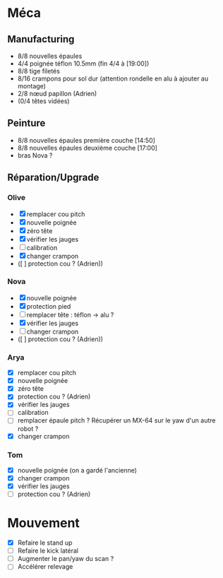 * Méca
** Manufacturing
   - 8/8 nouvelles épaules
   - 4/4 poignée téflon 10.5mm (fin 4/4 à [19:00])
   - 8/8 tige filetés
   - 8/16 crampons pour sol dur (attention rondelle en alu à ajouter au montage)
   - 2/8 nœud papillon (Adrien)
   - (0/4 têtes vidées)

** Peinture
   - 8/8 nouvelles épaules première couche [14:50]
   - 8/8 nouvelles épaules deuxième couche [17:00]
   - bras Nova ?

** Réparation/Upgrade
*** Olive
   - [X] remplacer cou pitch
   - [X] nouvelle poignée
   - [X] zéro tête
   - [X] vérifier les jauges
   - [ ] calibration
   - [X] changer crampon
   - ([ ] protection cou ? (Adrien))
*** Nova
   - [X] nouvelle poignée
   - [X] protection pied
   - [ ] remplacer tête : téflon -> alu ?
   - [X] vérifier les jauges
   - [ ] changer crampon
   - ([ ] protection cou ? (Adrien))
*** Arya
   - [X] remplacer cou pitch
   - [X] nouvelle poignée
   - [X] zéro tête
   - [X] protection cou ? (Adrien)
   - [X] vérifier les jauges
   - [ ] calibration
   - [ ] remplacer épaule pitch ?
      Récupérer un MX-64 sur le yaw d'un autre robot ?
   - [X] changer crampon
*** Tom
   - [X] nouvelle poignée (on a gardé l'ancienne)
   - [X] changer crampon
   - [X] vérifier les jauges
   - [ ] protection cou ? (Adrien)

* Mouvement
  - [X] Refaire le stand up
  - [ ] Refaire le kick latéral
  - [ ] Augmenter le pan/yaw du scan ?
  - [ ] Accélérer relevage
